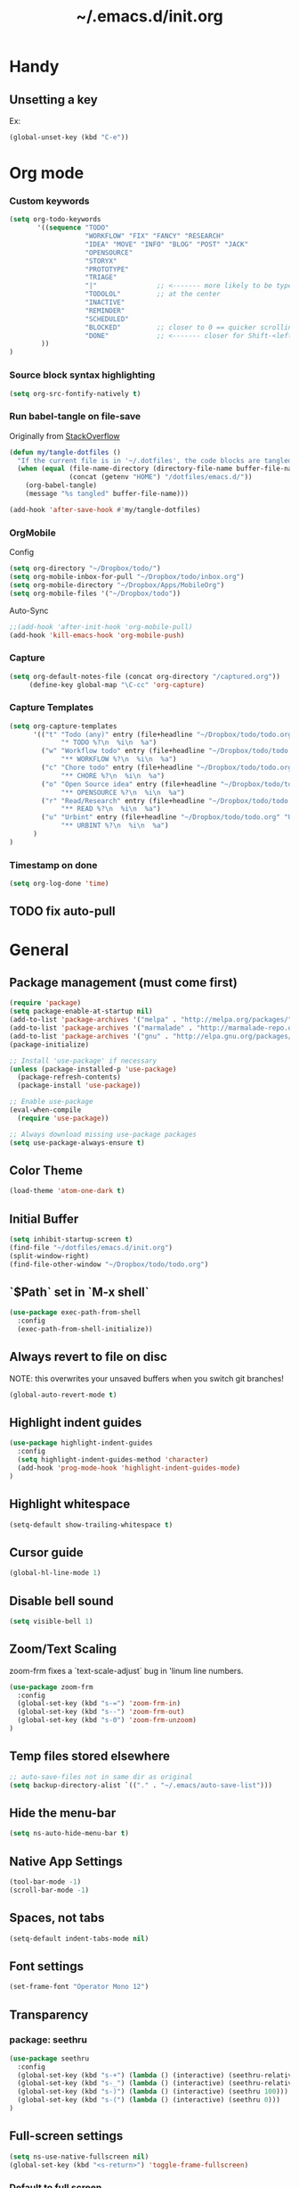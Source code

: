 #+TITLE: ~/.emacs.d/init.org
* Handy
** Unsetting a key
Ex:
#+begin_src emacs-lisp
(global-unset-key (kbd "C-e"))
#+end_src

* Org mode
*** Custom keywords
#+begin_src emacs-lisp :tangle ~/dotfiles/emacs.d/init.el
(setq org-todo-keywords
       '((sequence "TODO"
                   "WORKFLOW" "FIX" "FANCY" "RESEARCH"
                   "IDEA" "MOVE" "INFO" "BLOG" "POST" "JACK"
                   "OPENSOURCE"
                   "STORYX"
                   "PROTOTYPE"
                   "TRIAGE"
                   "|"               ;; <------- more likely to be typed
                   "TODOLOL"         ;; at the center
                   "INACTIVE"
                   "REMINDER"
                   "SCHEDULED"
                   "BLOCKED"         ;; closer to 0 == quicker scrolling
                   "DONE"            ;; <------- closer for Shift-<left> wrapping
        ))
)
#+end_src
*** Source block syntax highlighting
#+begin_src emacs-lisp :tangle ~/dotfiles/emacs.d/init.el
(setq org-src-fontify-natively t)
#+end_src
*** Run babel-tangle on file-save

Originally from [[http://emacs.stackexchange.com/questions/20707/automatically-tangle-org-files-in-a-specific-directory][StackOverflow]]

#+begin_src emacs-lisp :tangle ~/dotfiles/emacs.d/init.el
(defun my/tangle-dotfiles ()
  "If the current file is in '~/.dotfiles', the code blocks are tangled"
  (when (equal (file-name-directory (directory-file-name buffer-file-name))
               (concat (getenv "HOME") "/dotfiles/emacs.d/"))
    (org-babel-tangle)
    (message "%s tangled" buffer-file-name)))

(add-hook 'after-save-hook #'my/tangle-dotfiles)
#+end_src
*** OrgMobile
Config
#+begin_src emacs-lisp :tangle ~/dotfiles/emacs.d/init.el
(setq org-directory "~/Dropbox/todo/")
(setq org-mobile-inbox-for-pull "~/Dropbox/todo/inbox.org")
(setq org-mobile-directory "~/Dropbox/Apps/MobileOrg")
(setq org-mobile-files '("~/Dropbox/todo"))
#+end_src
Auto-Sync
#+begin_src emacs-lisp :tangle ~/dotfiles/emacs.d/init.el
;;(add-hook 'after-init-hook 'org-mobile-pull)
(add-hook 'kill-emacs-hook 'org-mobile-push)
#+end_src
*** Capture
#+begin_src emacs-lisp :tangle ~/dotfiles/emacs.d/init.el
(setq org-default-notes-file (concat org-directory "/captured.org"))
     (define-key global-map "\C-cc" 'org-capture)
#+end_src
*** Capture Templates
#+begin_src emacs-lisp  :tangle ~/dotfiles/emacs.d/init.el
(setq org-capture-templates
      '(("t" "Todo (any)" entry (file+headline "~/Dropbox/todo/todo.org" "Captured")
             "* TODO %?\n  %i\n  %a")
        ("w" "Workflow todo" entry (file+headline "~/Dropbox/todo/todo.org" "Workflow")
             "** WORKFLOW %?\n  %i\n  %a")
        ("c" "Chore todo" entry (file+headline "~/Dropbox/todo/todo.org" "Chore")
             "** CHORE %?\n  %i\n  %a")
        ("o" "Open Source idea" entry (file+headline "~/Dropbox/todo/todo.org" "Open Source")
             "** OPENSOURCE %?\n  %i\n  %a")
        ("r" "Read/Research" entry (file+headline "~/Dropbox/todo/todo.org" "Read")
             "** READ %?\n  %i\n  %a")
        ("u" "Urbint" entry (file+headline "~/Dropbox/todo/todo.org" "Urbint")
             "** URBINT %?\n  %i\n  %a")
      )
)
#+end_src

#+RESULTS:
| t | Todo             | entry | (file+headline ~/Dropbox/todo/todo.org Captured)    | * TODO %?\n  %i\n  %a        |
| w | Workflow todo    | entry | (file+headline ~/Dropbox/todo/todo.org Workflow)    | ** WORKFLOW %?\n  %i\n  %a   |
| c | Chore todo       | entry | (file+headline ~/Dropbox/todo/todo.org Chore)       | ** CHORE %?\n  %i\n  %a      |
| o | Open Source idea | entry | (file+headline ~/Dropbox/todo/todo.org Open Source) | ** OPENSOURCE %?\n  %i\n  %a |

*** Timestamp on done
#+begin_src emacs-lisp :tangle ~/dotfiles/emacs.d/init.el
(setq org-log-done 'time)
#+end_src

** TODO fix auto-pull
* General
** Package management (must come first)
#+BEGIN_SRC emacs-lisp :tangle ~/dotfiles/emacs.d/init.el
(require 'package)
(setq package-enable-at-startup nil)
(add-to-list 'package-archives '("melpa" . "http://melpa.org/packages/"))
(add-to-list 'package-archives '("marmalade" . "http://marmalade-repo.org/packages/"))
(add-to-list 'package-archives '("gnu" . "http://elpa.gnu.org/packages/"))
(package-initialize)

;; Install 'use-package' if necessary
(unless (package-installed-p 'use-package)
  (package-refresh-contents)
  (package-install 'use-package))

;; Enable use-package
(eval-when-compile
  (require 'use-package))

;; Always download missing use-package packages
(setq use-package-always-ensure t)
#+END_SRC

** Color Theme
#+begin_src emacs-lisp :tangle ~/dotfiles/emacs.d/init.el
(load-theme 'atom-one-dark t)
#+end_src
** Initial Buffer
#+begin_src emacs-lisp :tangle ~/dotfiles/emacs.d/init.el
(setq inhibit-startup-screen t)
(find-file "~/dotfiles/emacs.d/init.org")
(split-window-right)
(find-file-other-window "~/Dropbox/todo/todo.org")
#+end_src
** `$Path` set in `M-x shell`
#+BEGIN_SRC emacs-lisp :tangle ~/dotfiles/emacs.d/init.el
(use-package exec-path-from-shell
  :config
  (exec-path-from-shell-initialize))
#+END_SRC
** Always revert to file on disc
NOTE: this overwrites your unsaved buffers when you switch git branches!
#+BEGIN_SRC emacs-lisp :tangle ~/dotfiles/emacs.d/init.el
(global-auto-revert-mode t)
#+END_SRC
** Highlight indent guides
#+begin_src emacs-lisp :tangle ~/dotfiles/emacs.d/init.el
(use-package highlight-indent-guides
  :config
  (setq highlight-indent-guides-method 'character)
  (add-hook 'prog-mode-hook 'highlight-indent-guides-mode)
)
#+end_src

** Highlight whitespace
#+begin_src emacs-lisp :tangle ~/dotfiles/emacs.d/init.el
(setq-default show-trailing-whitespace t)
#+end_src

** Cursor guide
#+begin_src emacs-lisp :tangle ~/dotfiles/emacs.d/init.el
(global-hl-line-mode 1)
#+end_src
** Disable bell sound
#+begin_src emacs-lisp :tangle ~/dotfiles/emacs.d/init.el
(setq visible-bell 1)
#+end_src

** Zoom/Text Scaling
zoom-frm fixes a `text-scale-adjust` bug in 'linum line numbers.
#+BEGIN_SRC emacs-lisp :tangle ~/dotfiles/emacs.d/init.el
(use-package zoom-frm
  :config
  (global-set-key (kbd "s-=") 'zoom-frm-in)
  (global-set-key (kbd "s--") 'zoom-frm-out)
  (global-set-key (kbd "s-0") 'zoom-frm-unzoom)
)
#+END_SRC
** Temp files stored elsewhere
#+BEGIN_SRC emacs-lisp :tangle ~/dotfiles/emacs.d/init.el
;; auto-save-files not in same dir as original
(setq backup-directory-alist `(("." . "~/.emacs/auto-save-list")))
#+END_SRC
** Hide the menu-bar
#+BEGIN_SRC emacs-lisp :tangle ~/dotfiles/emacs.d/init.el
(setq ns-auto-hide-menu-bar t)
#+END_SRC
** Native App Settings
#+BEGIN_SRC emacs-lisp :tangle ~/dotfiles/emacs.d/init.el
(tool-bar-mode -1)
(scroll-bar-mode -1)
#+END_SRC
** Spaces, not tabs
#+BEGIN_SRC emacs-lisp :tangle ~/dotfiles/emacs.d/init.el
(setq-default indent-tabs-mode nil)
#+END_SRC
** Font settings
#+BEGIN_SRC emacs-lisp :tangle ~/dotfiles/emacs.d/init.el
(set-frame-font "Operator Mono 12")
#+END_SRC
** Transparency
*** package: seethru
#+BEGIN_SRC emacs-lisp :tangle ~/dotfiles/emacs.d/init.el
(use-package seethru
  :config
  (global-set-key (kbd "s-+") (lambda () (interactive) (seethru-relative -5)))
  (global-set-key (kbd "s-_") (lambda () (interactive) (seethru-relative 5)))
  (global-set-key (kbd "s-)") (lambda () (interactive) (seethru 100)))
  (global-set-key (kbd "s-(") (lambda () (interactive) (seethru 0)))
)
#+END_SRC
** Full-screen settings
#+BEGIN_SRC emacs-lisp :tangle ~/dotfiles/emacs.d/init.el
(setq ns-use-native-fullscreen nil)
(global-set-key (kbd "<s-return>") 'toggle-frame-fullscreen)
#+END_SRC
*** Default to full screen
#+BEGIN_SRC emacs-lisp :tangle ~/dotfiles/emacs.d/init.el
;; default full screen
(setq default-frame-alist
    '((fullscreen . fullboth) (fullscreen-restore . fullheight)))
#+END_SRC
** Smooth scroll
#+BEGIN_SRC emacs-lisp :tangle ~/dotfiles/emacs.d/init.el
;; Scrolling Settings
(setq scroll-step 1)
(setq scroll-conservatively 10000)
#+END_SRC
** Line numbers
#+BEGIN_SRC emacs-lisp :tangle ~/dotfiles/emacs.d/init.el
;; line numbers
(global-linum-mode t)
#+END_SRC
** Line wrap
#+BEGIN_SRC emacs-lisp :tangle ~/dotfiles/emacs.d/init.el
;; line wrap
(setq-default word-wrap t)
;; (toggle-truncate-lines 1)
#+END_SRC
* Evil mode
** Evil bindings, evil leader commands
#+BEGIN_SRC emacs-lisp :tangle ~/dotfiles/emacs.d/init.el
(use-package evil
  :commands (evil-mode local-evil-mode)
  :bind (:map evil-motion-state-map
         ("<return>" . nil)
         ("<tab>" . nil)
         ("SPC" . nil)
         ("M-." . nil)
         ("*" . helm-swoop)
         ("(" . backward-sexp)
         (")" . forward-sexp)
         ("K" . nil)

         :map evil-normal-state-map
         ("<return>" . nil)
         ("<tab>" . nil)
         ("M-." . nil)
         ("*" . helm-swoop)
         ("C-p" . helm-projectile)
         ("K" . nil)

         :map evil-visual-state-map
         ("g c" . evilnc-comment-or-uncomment-lines)

         :map evil-ex-map
         ("e" . helm-find-files)
         ("b" . helm-buffers-list)
         ("tb" . alchemist-mix-test-this-buffer)
         ("tap" . alchemist-mix-test-at-point)
         ("lt" . alchemist-mix-rerun-last-test)
        )

  :init
  (progn
    (setq evil-default-cursor t)
    (setq evil-shift-width 2)

    (use-package evil-leader
      :init (global-evil-leader-mode)

      :config
      (progn
        (setq evil-leader/in-all-states t)

        (evil-leader/set-leader "<SPC>")

        (evil-leader/set-key
         "<SPC>" 'evil-switch-to-windows-last-buffer
         "c" 'evilnc-comment-or-uncomment-lines
         "n" 'neotree-find
         "w" 'save-buffer
         "W" 'delete-trailing-whitespace
         "k" 'kill-buffer
         "b" 'helm-mini
         "p" 'helm-mini
         "S" 'helm-projectile-ag
         "s" 'split-window-below
         "-" 'split-window-below
         "_" 'split-window-below
         "v" 'split-window-right
         "\\" 'split-window-right
         "|" 'split-window-right
         "x" 'alchemist-mix
         "r" 'alchemist-mix-rerun-last-test
         "l" 'alchemist-mix-rerun-last-test
         "t" 'alchemist-project-toggle-file-and-tests
         "T" 'alchemist-mix-test-this-buffer
         "q" 'evil-window-delete
         "=" 'balance-windows
         "a" 'ace-window
         ">" 'evil-window-increase-width
         "<" 'evil-window-decrease-width
         )))

    (evil-mode 1))

  :config
  (progn

    ;; esc should always quit: http://stackoverflow.com/a/10166400/61435
    (define-key evil-normal-state-map [escape] 'keyboard-quit)
    (define-key evil-visual-state-map [escape] 'keyboard-quit)
    (define-key minibuffer-local-map [escape] 'abort-recursive-edit)
    (define-key minibuffer-local-ns-map [escape] 'abort-recursive-edit)
    (define-key minibuffer-local-completion-map [escape] 'abort-recursive-edit)
    (define-key minibuffer-local-must-match-map [escape] 'abort-recursive-edit)
    (define-key minibuffer-local-isearch-map [escape] 'abort-recursive-edit)


    (with-eval-after-load 'evil
        (defalias #'forward-evil-word #'forward-evil-symbol))
  )

)
#+END_SRC

** Vim surround
hello + <ysw'> = 'hello'
#+begin_src emacs-lisp :tangle ~/dotfiles/emacs.d/init.el
(use-package evil-surround
  :config
  (global-evil-surround-mode 1)
)
#+end_src

* Window management
** Movement
#+BEGIN_SRC emacs-lisp :tangle ~/dotfiles/emacs.d/init.el
;; Window movement
(global-set-key (kbd "C-l") 'windmove-right)
(global-set-key (kbd "C-h") 'windmove-left)
(global-set-key (kbd "C-k") 'windmove-up)
(global-set-key (kbd "C-j") 'windmove-down)
#+END_SRC
** Balancing advice
#+begin_src emacs-lisp :tangle ~/dotfiles/emacs.d/init.el
(defadvice split-window-below (after restore-balanace-below activate)
  (balance-windows))

(defadvice split-window-right (after restore-balance-right activate)
  (balance-windows))

(defadvice delete-window (after restore-balance activate)
  (balance-windows))
#+end_src
** Ace window
#+begin_src emacs-lisp :tangle ~/dotfiles/emacs.d/init.el
(use-package ace-window
  :config
  (setq aw-keys '(?a ?s ?d ?f ?g ?h ?j ?k ?l))
)
#+end_src
** Popwin
#+begin_src emacs-lisp :tangle ~/dotfiles/emacs.d/init.el
(use-package popwin
  :config

  (add-to-list 'popwin:special-display-config '("^\\*helm.*\\*$" :regexp t))

  (defun helm-popwin-help-mode-off ()
    "Turn `popwin-mode' off for *Help* buffers."
    (when (boundp 'popwin:special-display-config)
      (popwin:display-buffer helm-buffer t)
      (customize-set-variable 'popwin:special-display-config
                              (delq 'help-mode popwin:special-display-config))))

  (defun helm-popwin-help-mode-on ()
    "Turn `popwin-mode' on for *Help* buffers."
    (when (boundp 'popwin:special-display-config)
      (customize-set-variable 'popwin:special-display-config
                              (add-to-list 'popwin:special-display-config 'help-mode nil #'eq))))

  (add-hook 'helm-after-initialize-hook #'helm-popwin-help-mode-off)
  (add-hook 'helm-cleanup-hook #'helm-popwin-help-mode-on)

  (push '("^\\*helm.*\\*$" :regexp t :height 50) popwin:special-display-config)

)
#+end_src

** Golden Ratio
Disabled until settings can be tweaked into not-annoying.
Current solution: Balancing advice above
#+begin_src emacs-lisp :tangle ~/dotfiles/emacs.d/init.el
;; (use-package golden-ratio
;;   :config
;;     (golden-ratio-mode 1)
;;     (setq golden-ratio-auto-scale nil)
;;     (setq golden-ratio-adjust-factor .5
;;       golden-ratio-wide-adjust-factor .9)
;; )
#+end_src
* Smart mode line (Status Line)
#+begin_src emacs-lisp :tangle ~/dotfiles/emacs.d/init.el
(use-package smart-mode-line
  :config
  (setq sml/no-confirm-load-theme t)
  (sml/setup)
)
#+end_src

#+RESULTS:
: t

* Helm
#+BEGIN_SRC emacs-lisp :tangle ~/dotfiles/emacs.d/init.el
(use-package helm
  :bind (
    ("M-x" . helm-M-x)
    ("C-x C-f" . helm-find-files)
    ("C-x f" . helm-projectile)
    ("M-y" . helm-show-kill-ring)
    ("C-x b" . helm-mini)
    ("C-x C-b" . helm-buffers-list)

    :map helm-map
    ([backtab] . helm-previous-source)
    ([tab] . helm-next-source)
    ("C-j" . helm-next-line)
    ("C-k" . helm-previous-line)
    ("C-?" . describe-key)
    ([escape] . helm-keyboard-quit)

    :map helm-find-files-map
    ("C-l" . helm-execute-persistent-action)
    ("C-h" . helm-find-files-up-one-level)
    ("C-?" . describe-key)

    :map helm-read-file-map
    ("C-l" . helm-execute-persistent-action)
    ("C-h" . helm-find-files-up-one-level)
    ("C-?" . describe-key)
  )

  :init (helm-mode 1)

  :config
  (progn
    (setq helm-buffers-fuzzy-matching t helm-recentf-fuzzy-match t)

    (setq helm-semantic-fuzzy-match t helm-imenu-fuzzy-match t)

    (setq helm-locate-fuzzy-match t)

    (add-to-list 'helm-mini-default-sources
      (helm-build-sync-source "Org Files"
        :action 'helm-type-file-actions
        :candidates '(
          "~/dotfiles/emacs.d/init.org"
          "~/Dropbox/todo/todo.org"
          "~/Dropbox/todo/notes.org"
          "~/Dropbox/Writing/writing-february-2017.org"
          "~/Dropbox/Writing/triage.org"
        )
      )
      'append)

    (use-package helm-projectile
      :config
      (progn
        (helm-projectile-on))
    )

    (setq helm-boring-buffer-regexp-list
      (quote ( "\\Minibuf.+\\*"
               "\\` "
               "\\*.+\\*"
             )
      )
    )

    ;; TODO: doesn't work for un'opened' files, only existing buffers
    (defun helm-buffer-switch-to-new-window (_candidate)
      "Display buffers in new windows."
      ;; Select the bottom right window
      (require 'winner)
      (select-window (car (last (winner-sorted-window-list))))
      ;; Display buffers in new windows
      (dolist (buf (helm-marked-candidates))
        (select-window (split-window-right))
        (switch-to-buffer buf))
      ;; Adjust size of windows
      (balance-windows))

    (add-to-list 'helm-type-buffer-actions
                '("Display buffer(s) in new window(s) `M-o'" .
                  helm-buffer-switch-new-window) 'append)

    (defun helm-buffer-switch-new-window ()
      (interactive)
      (with-helm-alive-p
        (helm-quit-and-execute-action 'helm-buffer-switch-to-new-window)))

    (define-key helm-map (kbd "M-o") #'helm-buffer-switch-new-window)

  )
)
#+END_SRC
* Avy
#+begin_src emacs-lisp :tangle ~/dotfiles/emacs.d/init.el
(use-package avy)
#+end_src
* Ag
#+begin_src emacs-lisp :tangle ~/dotfiles/emacs.d/init.el
  (use-package ag)
#+end_src
* Helm-Ag
#+begin_src emacs-lisp :tangle ~/dotfiles/emacs.d/init.el
(use-package helm-ag)
#+end_src
* Alchemist (Elixir mode)
#+BEGIN_SRC emacs-lisp :tangle ~/dotfiles/emacs.d/init.el
(use-package alchemist
  :config
    (setq alchemist-goto-elixir-source-dir "/usr/local/share/src/elixir")
    (setq alchemist-goto-erlang-source-dir "/usr/local/share/src/otp")

    (setq alchemist-test-display-compilation-output t)
    ;;(setq alchemist-hooks-test-on-save t)
    (setq alchemist-hooks-compile-on-save t)

    ;; fix to return from erlang dives
    (defun custom-erlang-mode-hook ()
        "Jump to and from Elixir, Erlang, Elixir files."
        (define-key erlang-mode-map (kbd "M-,") 'alchemist-goto-jump-back))
    (add-hook 'erlang-mode-hook 'custom-erlang-mode-hook)
)

(add-to-list 'display-buffer-alist
             `(,(rx bos (or "*alchemist test report*"
                            "*alchemist mix*"
                            "*alchemist help*"))
                    (display-buffer-reuse-window)
                    (inhibit-switch-frame t)
                    (reusable-frames . visible)))
#+END_SRC
* Company (Auto complete)
#+BEGIN_SRC emacs-lisp :tangle ~/dotfiles/emacs.d/init.el
(use-package company
  :bind ("<tab>" . company-complete-common)
        ("<escape>" . company-abort)

  :config
  (setq company-show-numbers t)
  (setq company-idle-delay 0)
  (setq company-selection-wrap-around t)

  (dotimes (i 10)
    (define-key company-active-map (kbd (format "C-%d" i)) 'company-complete-number))

  (define-key company-active-map (kbd "<tab>") 'company-complete-selection)
  (define-key company-active-map (kbd "C-n") 'company-select-next)
  (define-key company-active-map (kbd "C-p") 'company-select-previous)
  (define-key company-active-map (kbd "C-j") 'company-select-next)
  (define-key company-active-map (kbd "C-k") 'company-select-previous)

  (global-company-mode)
)
#+END_SRC
* Flycheck (Syntax errors ++)
#+BEGIN_SRC emacs-lisp :tangle ~/dotfiles/emacs.d/init.el
(use-package flycheck
  :config
  (global-flycheck-mode)

  ; Flycheck Mix Settings
  (use-package flycheck-mix
    :init
    (flycheck-mix-setup))

  ;; Flycheck Credo Settings
  (use-package flycheck-credo
    :init
    (flycheck-credo-setup))
  )
#+END_SRC
* Magit
A great interface, but quite slow.
#+BEGIN_SRC emacs-lisp :tangle ~/dotfiles/emacs.d/init.el
(use-package magit
  :init (progn)
  :config (progn (use-package evil-magit))
)
#+END_SRC
* Neotree
#+BEGIN_SRC emacs-lisp :tangle ~/dotfiles/emacs.d/init.el
(use-package neotree
  :config
  (progn

    ;; theme
    (use-package all-the-icons
      ;; install fonts from this package too
    )
    (setq neo-theme (if (display-graphic-p) 'icons 'arrow))

    ;; evil mappings
    (evil-set-initial-state 'neotree-mode 'normal)

    (evil-define-key 'normal neotree-mode-map
    (kbd "RET") 'neotree-enter
    (kbd "TAB") 'neotree-enter
    (kbd "c")   'neotree-create-node
    (kbd "r")   'neotree-rename-node
    (kbd "d")   'neotree-delete-node
    (kbd "j")   'neotree-next-line
    (kbd "k")   'neotree-previous-line
    (kbd "R")   'neotree-refresh
    (kbd "C")   'neotree-change-root
    (kbd "H")   'neotree-hidden-file-toggle
    (kbd "q")   'neotree-hide
    (kbd "s")   'neotree-enter-horizontal-split
    (kbd "v")   'neotree-enter-vertical-split
    ))

    ;; neo vc integration
    (setq neo-vc-integration '(face char))

    ;; Patch to fix vc integration
    (defun neo-vc-for-node (node)
    (let* ((backend (vc-backend node))
      (vc-state (when backend (vc-state node backend))))
      ;; (message "%s %s %s" node backend vc-state)
      (cons (cdr (assoc vc-state neo-vc-state-char-alist))
        (cl-case vc-state
          (up-to-date       neo-vc-up-to-date-face)
          (edited           neo-vc-edited-face)
          (needs-update     neo-vc-needs-update-face)
          (needs-merge      neo-vc-needs-merge-face)
          (unlocked-changes neo-vc-unlocked-changes-face)
          (added            neo-vc-added-face)
          (removed          neo-vc-removed-face)
          (conflict         neo-vc-conflict-face)
          (missing          neo-vc-missing-face)
          (ignored          neo-vc-ignored-face)
          (unregistered     neo-vc-unregistered-face)
          (user             neo-vc-user-face)
          (t                neo-vc-default-face)
        )
      )
    )
  )
)
#+END_SRC
* Yasnippet
#+begin_src emacs-lisp
(use-package yasnippet
  :config
  (add-to-list 'load-path
                "~/dotfiles/emacs.d/snippets/"
                )
  (yas-global-mode 1)
)
#+end_src

* Projectile
#+BEGIN_SRC emacs-lisp :tangle ~/dotfiles/emacs.d/init.el
(use-package projectile
  :config
  (progn
    (setq projectile-switch-project-action 'projectile-find-file)
    (projectile-mode)
  )
)
#+END_SRC
* Swoop

#+BEGIN_SRC emacs-lisp :tangle ~/dotfiles/emacs.d/init.el
(use-package helm-swoop
  :bind (
    :map helm-swoop-map
    ([tab] . helm-next-line)
    ([backtab] . helm-previous-line)
  )

  :config
    ;; If this value is t, split window inside the current window
    (setq helm-swoop-split-with-multiple-windows nil)

    ;; Split direcion. 'split-window-vertically or 'split-window-horizontally
    (setq helm-swoop-split-direction 'split-window-vertically)

    ;; If there is no symbol at the cursor, use the last used words instead.
    (setq helm-swoop-pre-input-function
      (lambda ()
        (let (($pre-input (thing-at-point 'symbol)))
          (if (eq (length $pre-input) 0)
              helm-swoop-pattern ;; this variable keeps the last used words
            $pre-input))))
)
#+END_SRC
* iedit

#+BEGIN_SRC emacs-lisp :tangle ~/dotfiles/emacs.d/init.el
(use-package iedit)
#+END_SRC

* Comments

#+BEGIN_SRC emacs-lisp :tangle ~/dotfiles/emacs.d/init.el
(use-package evil-nerd-commenter)
#+END_SRC
